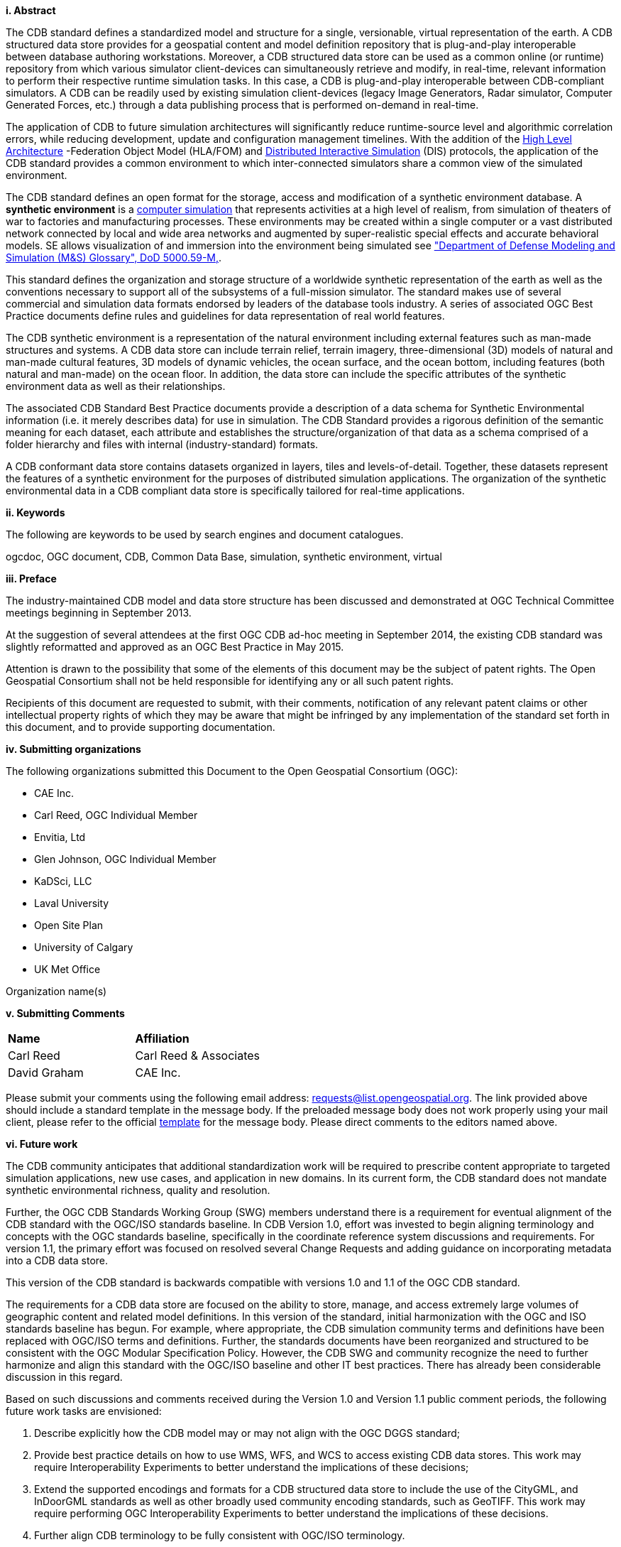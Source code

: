 [big]*i.     Abstract*

The CDB standard defines a standardized model and structure for a single, versionable, virtual representation of the earth. A CDB structured data store provides for a geospatial content and model definition repository that is plug-and-play interoperable between database authoring workstations. Moreover, a CDB structured data store can be used as a common online (or runtime) repository from which various simulator client-devices can simultaneously retrieve and modify, in real-time, relevant information to perform their respective runtime simulation tasks. In this case, a CDB is plug-and-play interoperable between CDB-compliant simulators. A CDB can be readily used by existing simulation client-devices (legacy Image Generators, Radar simulator, Computer Generated Forces, etc.) through a data publishing process that is performed on-demand in real-time.

The application of CDB to future simulation architectures will significantly reduce runtime-source level and algorithmic correlation errors, while reducing development, update and configuration management timelines. With the addition of the https://en.wikipedia.org/wiki/High-level_architecture[High Level Architecture] -Federation Object Model (HLA/FOM) and https://en.wikipedia.org/wiki/Distributed_Interactive_Simulation[Distributed Interactive Simulation] (DIS) protocols, the application of the CDB standard provides a common environment to which inter-connected simulators share a common view of the simulated environment.

The CDB standard defines an open format for the storage, access and modification of a synthetic environment database. A *synthetic environment* is a https://en.wikipedia.org/wiki/Computer_simulation[computer simulation] that represents activities at a high level of realism, from simulation of theaters of war to factories and manufacturing processes. These environments may be created within a single computer or a vast distributed network connected by local and wide area networks and augmented by super-realistic special effects and accurate behavioral models. SE allows visualization of and immersion into the environment being simulated see https://www.msco.mil/MSReferences/Glossary/MSGlossary.aspx["Department of Defense Modeling and Simulation (M&S) Glossary", DoD 5000.59-M,].

This standard defines the organization and storage structure of a worldwide synthetic representation of the earth as well as the conventions necessary to support all of the subsystems of a full-mission simulator. The standard makes use of several commercial and simulation data formats endorsed by leaders of the database tools industry. A series of associated OGC Best Practice documents define rules and guidelines for data representation of real world features.

The CDB synthetic environment is a representation of the natural environment including external features such as man-made structures and systems. A CDB data store can include terrain relief, terrain imagery, three-dimensional (3D) models of natural and man-made cultural features, 3D models of dynamic vehicles, the ocean surface, and the ocean bottom, including features (both natural and man-made) on the ocean floor. In addition, the data store can include the specific attributes of the synthetic environment data as well as their relationships.

The associated CDB Standard Best Practice documents provide a description of a data schema for Synthetic Environmental information (i.e. it merely describes data) for use in simulation. The CDB Standard provides a rigorous definition of the semantic meaning for each dataset, each attribute and establishes the structure/organization of that data as a schema comprised of a folder hierarchy and files with internal (industry-standard) formats.

A CDB conformant data store contains datasets organized in layers, tiles and levels-of-detail. Together, these datasets represent the features of a synthetic environment for the purposes of distributed simulation applications. The organization of the synthetic environmental data in a CDB compliant data store is specifically tailored for real-time applications.

[big]*ii.    Keywords*

The following are keywords to be used by search engines and document catalogues.

ogcdoc, OGC document, CDB, Common Data Base, simulation, synthetic environment, virtual

[big]*iii.   Preface*

The industry-maintained CDB model and data store structure has been discussed and demonstrated at OGC Technical Committee meetings beginning in September 2013.

At the suggestion of several attendees at the first OGC CDB ad-hoc meeting in September 2014, the existing CDB standard was slightly reformatted and approved as an OGC Best Practice in May 2015.

Attention is drawn to the possibility that some of the elements of this document may be the subject of patent rights. The Open Geospatial Consortium shall not be held responsible for identifying any or all such patent rights.

Recipients of this document are requested to submit, with their comments, notification of any relevant patent claims or other intellectual property rights of which they may be aware that might be infringed by any implementation of the standard set forth in this document, and to provide supporting documentation.

[big]*iv.    Submitting organizations*

The following organizations submitted this Document to the Open Geospatial Consortium (OGC):

* CAE Inc.
* Carl Reed, OGC Individual Member
* Envitia, Ltd
* Glen Johnson, OGC Individual Member
* KaDSci, LLC
* Laval University
* Open Site Plan
* University of Calgary
* UK Met Office

Organization name(s)

[big]*v.     Submitting Comments*

[cols=",",]
|=================================
|*Name* |*Affiliation*
|Carl Reed |Carl Reed & Associates
|David Graham |CAE Inc.
|=================================

Please submit your comments using the following email address: requests@list.opengeospatial.org. The link provided above should include a standard template in the message body. If the preloaded message body does not work properly using your mail client, please refer to the official http://portal.opengeospatial.org/files/?artifact_id=3239[template] for the message body. Please direct comments to the editors named above.

[big]*vi.     Future work*

The CDB community anticipates that additional standardization work will be required to prescribe content appropriate to targeted simulation applications, new use cases, and application in new domains. In its current form, the CDB standard does not mandate synthetic environmental richness, quality and resolution.

Further, the OGC CDB Standards Working Group (SWG) members understand there is a requirement for eventual alignment of the CDB standard with the OGC/ISO standards baseline. In CDB Version 1.0, effort was invested to begin aligning terminology and concepts with the OGC standards baseline, specifically in the coordinate reference system discussions and requirements. For version 1.1, the primary effort was focused on resolved several Change Requests and adding guidance on incorporating metadata into a CDB data store.

This version of the CDB standard is backwards compatible with versions 1.0 and 1.1 of the OGC CDB standard.

The requirements for a CDB data store are focused on the ability to store, manage, and access extremely large volumes of geographic content and related model definitions. In this version of the standard, initial harmonization with the OGC and ISO standards baseline has begun. For example, where appropriate, the CDB simulation community terms and definitions have been replaced with OGC/ISO terms and definitions. Further, the standards documents have been reorganized and structured to be consistent with the OGC Modular Specification Policy. However, the CDB SWG and community recognize the need to further harmonize and align this standard with the OGC/ISO baseline and other IT best practices. There has already been considerable discussion in this regard.

Based on such discussions and comments received during the Version 1.0 and Version 1.1 public comment periods, the following future work tasks are envisioned:

.  Describe explicitly how the CDB model may or may not align with the OGC DGGS standard;
.  Provide best practice details on how to use WMS, WFS, and WCS to access existing CDB data stores. This work may require Interoperability Experiments to better understand the implications of these decisions;
.  Extend the supported encodings and formats for a CDB structured data store to include the use of the CityGML, and InDoorGML standards as well as other broadly used community encoding standards, such as GeoTIFF. This work may require performing OGC Interoperability Experiments to better understand the implications of these decisions.
.  Further align CDB terminology to be fully consistent with OGC/ISO terminology.

Making these enhancements may allow the use and implementation of a CDB structured data store for application areas other than aviation simulators.

`NOTE`: For version 1.2 a major enhancement is the specification of using OGC GeoPackages in a CDB data store.

[big]*vii.     A note on using a CDB Data Store with OGC Standards*

Please refer to Volume 0: CDB Primer, Clause 5 for an operational example of using OGC standards to query, access, and modify content in a CDB data store.
